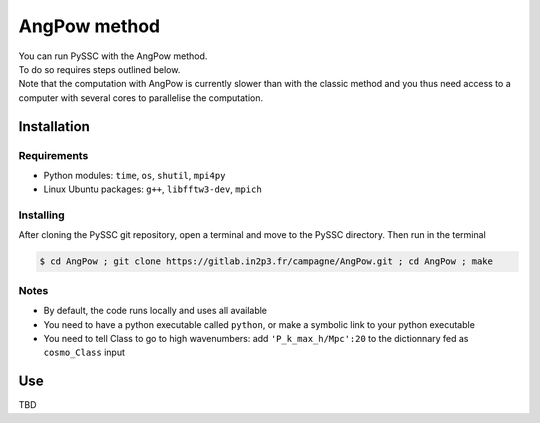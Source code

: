=======================
AngPow method
=======================

| You can run PySSC with the AngPow method.
| To do so requires steps outlined below.
| Note that the computation with AngPow is currently slower than with the classic method and you thus need access to a computer with several cores to parallelise the computation.


Installation
------------

Requirements
..................

- Python modules: ``time``, ``os``, ``shutil``, ``mpi4py``
- Linux Ubuntu packages: ``g++``, ``libfftw3-dev``, ``mpich``


Installing
..........

After cloning the PySSC git repository, open a terminal and move to the PySSC directory. Then run in the terminal

.. code-block:: bash
    
    $ cd AngPow ; git clone https://gitlab.in2p3.fr/campagne/AngPow.git ; cd AngPow ; make
    

Notes
.....
- By default, the code runs locally and uses all available
- You need to have a python executable called ``python``, or make a symbolic link to your python executable
- You need to tell Class to go to high wavenumbers: add ``'P_k_max_h/Mpc':20`` to the dictionnary fed as ``cosmo_Class`` input

Use
---
TBD
